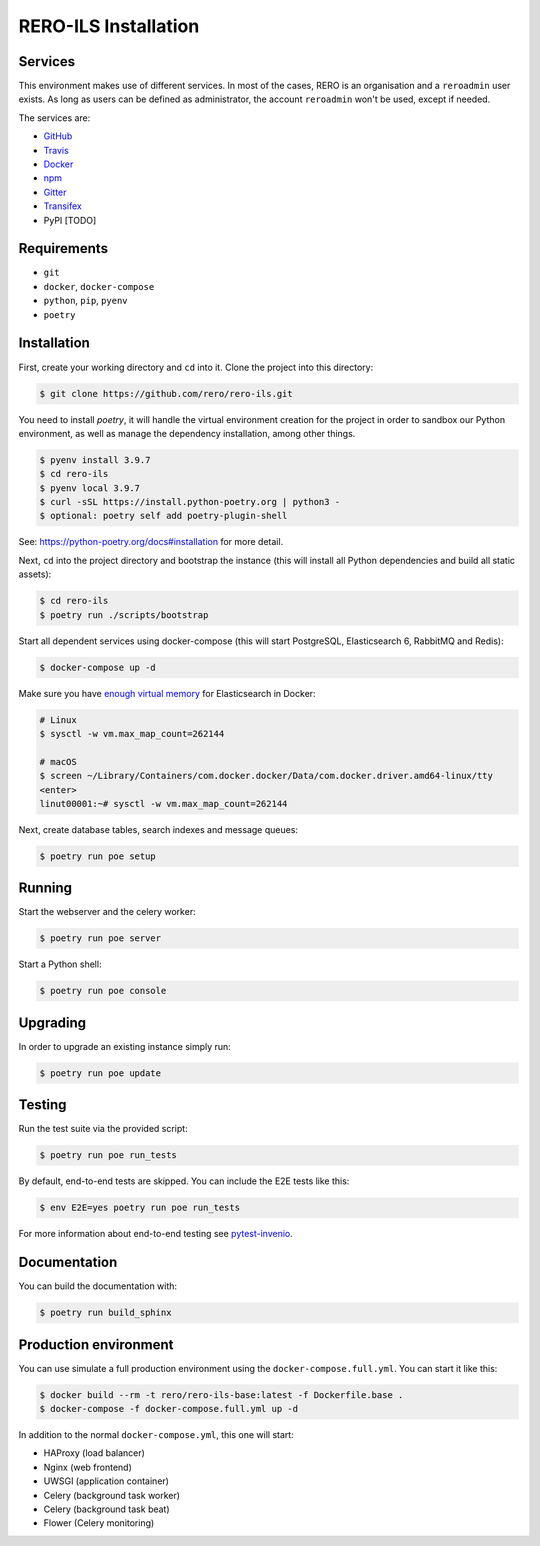 ..
    RERO ILS
    Copyright (C) 2019 RERO

    This program is free software: you can redistribute it and/or modify
    it under the terms of the GNU Affero General Public License as published by
    the Free Software Foundation, version 3 of the License.

    This program is distributed in the hope that it will be useful,
    but WITHOUT ANY WARRANTY; without even the implied warranty of
    MERCHANTABILITY or FITNESS FOR A PARTICULAR PURPOSE. See the
    GNU Affero General Public License for more details.

    You should have received a copy of the GNU Affero General Public License
    along with this program. If not, see <http://www.gnu.org/licenses/>.

RERO-ILS Installation
=====================

Services
--------

This environment makes use of different services. In most of the cases, RERO is an organisation and a ``reroadmin`` user exists. As long as users can be defined as administrator, the account ``reroadmin`` won't be used, except if needed.

The services are:

- GitHub_
- Travis_
- Docker_
- npm_
- Gitter_
- Transifex_
- PyPI [TODO]

Requirements
------------

- ``git``
- ``docker``, ``docker-compose``
- ``python``, ``pip``, ``pyenv``
- ``poetry``

Installation
------------

First, create your working directory and ``cd`` into it. Clone the project into this directory:

.. code-block:: console

    $ git clone https://github.com/rero/rero-ils.git

You need to install `poetry`, it will handle the virtual environment creation for the project
in order to sandbox our Python environment, as well as manage the dependency installation,
among other things.

.. code-block:: console

    $ pyenv install 3.9.7
    $ cd rero-ils
    $ pyenv local 3.9.7
    $ curl -sSL https://install.python-poetry.org | python3 -
    $ optional: poetry self add poetry-plugin-shell

See: https://python-poetry.org/docs#installation for more detail.

Next, ``cd`` into the project directory and bootstrap the instance (this will install
all Python dependencies and build all static assets):

.. code-block:: console

    $ cd rero-ils
    $ poetry run ./scripts/bootstrap

Start all dependent services using docker-compose (this will start PostgreSQL,
Elasticsearch 6, RabbitMQ and Redis):

.. code-block:: console

    $ docker-compose up -d


Make sure you have `enough virtual memory
<https://www.elastic.co/guide/en/elasticsearch/reference/current/docker.html#docker-cli-run-prod-mode>`_
for Elasticsearch in Docker:

.. code-block:: shell

    # Linux
    $ sysctl -w vm.max_map_count=262144

    # macOS
    $ screen ~/Library/Containers/com.docker.docker/Data/com.docker.driver.amd64-linux/tty
    <enter>
    linut00001:~# sysctl -w vm.max_map_count=262144


Next, create database tables, search indexes and message queues:

.. code-block:: console

    $ poetry run poe setup

Running
-------
Start the webserver and the celery worker:

.. code-block:: console

    $ poetry run poe server

Start a Python shell:

.. code-block:: console

    $ poetry run poe console

Upgrading
---------
In order to upgrade an existing instance simply run:

.. code-block:: console

    $ poetry run poe update

Testing
-------
Run the test suite via the provided script:

.. code-block:: console

    $ poetry run poe run_tests

By default, end-to-end tests are skipped. You can include the E2E tests like
this:

.. code-block:: console

    $ env E2E=yes poetry run poe run_tests

For more information about end-to-end testing see `pytest-invenio
<https://pytest-invenio.readthedocs.io/en/latest/usage.html#running-e2e-tests>`_.

Documentation
-------------
You can build the documentation with:

.. code-block:: console

    $ poetry run build_sphinx

Production environment
----------------------
You can use simulate a full production environment using the
``docker-compose.full.yml``. You can start it like this:

.. code-block:: console

    $ docker build --rm -t rero/rero-ils-base:latest -f Dockerfile.base .
    $ docker-compose -f docker-compose.full.yml up -d

In addition to the normal ``docker-compose.yml``, this one will start:

- HAProxy (load balancer)
- Nginx (web frontend)
- UWSGI (application container)
- Celery (background task worker)
- Celery (background task beat)
- Flower (Celery monitoring)



.. References:
.. _GitHub: https://github.com/rero/rero-ils
.. _Travis: https://travis-ci.org/rero/rero-ils
.. _Docker: https://hub.docker.com/r/rero/rero-ils/
.. _npm: https://www.npmjs.com/org/rero
.. _Gitter: https://gitter.im/rero/interne
.. _Transifex: https://www.transifex.com/rero/reroils
